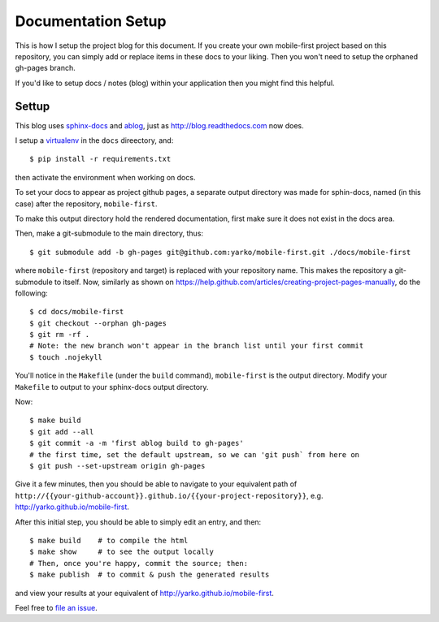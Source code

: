 .. post:: Sep 5, 2014
   :tags: documentation
   :category: setup

Documentation Setup
====================

This is how I setup the project blog for this document.
If you create your own mobile-first project based on this repository,
you can simply add or replace items in these docs to your liking.
Then you won't need to setup the orphaned gh-pages branch.

If you'd like to setup docs / notes (blog) within your application
then you might find this helpful.

Settup
------

This blog uses sphinx-docs_ and ablog_, just as http://blog.readthedocs.com now does.

I setup a `virtualenv`_ in the ``docs`` direectory, and::

    $ pip install -r requirements.txt

then activate the environment when working on docs.

To set your docs to appear as project github pages, a separate output directory was made for
sphin-docs, named (in this case) after the repository, ``mobile-first``.

To make this output directory hold the rendered documentation,
first make sure it does not exist in the docs area.

Then, make a git-submodule to the main directory, thus::

    $ git submodule add -b gh-pages git@github.com:yarko/mobile-first.git ./docs/mobile-first


where ``mobile-first`` (repository and target) is replaced with your repository name.
This makes the repository a git-submodule to itself.
Now, similarly as shown on https://help.github.com/articles/creating-project-pages-manually,
do the following::

    $ cd docs/mobile-first
    $ git checkout --orphan gh-pages
    $ git rm -rf .
    # Note: the new branch won't appear in the branch list until your first commit
    $ touch .nojekyll


You'll notice in the ``Makefile`` (under the ``build`` command),
``mobile-first`` is the output directory.
Modify your ``Makefile`` to output to your sphinx-docs output directory.

Now::

    $ make build
    $ git add --all
    $ git commit -a -m 'first ablog build to gh-pages'
    # the first time, set the default upstream, so we can 'git push` from here on
    $ git push --set-upstream origin gh-pages

Give it a few minutes, then you should be able to navigate to your equivalent path of
``http://{{your-github-account}}.github.io/{{your-project-repository}}``, e.g.
http://yarko.github.io/mobile-first.

After this initial step, you should be able to simply edit an entry, and then::

    $ make build    # to compile the html
    $ make show     # to see the output locally
    # Then, once you're happy, commit the source; then:
    $ make publish  # to commit & push the generated results

and view your results at your equivalent of
http://yarko.github.io/mobile-first.

Feel free to `file an issue`_.


.. _ablog: http://ablog.readthedocs.org
.. _file an issue: https://github.com/yarko/mobile-first/issues
.. _Mobile First README: https://github.com/yarko/mobile-first/blob/master/README.md
.. _sphinx-docs: http://sphinx-doc.org
.. _virtualenv: http://virtualenv.readthedocs.org
.. |green| image:: http://img.shields.io/badge/Docs-latest-green.svg
.. |red| image:: http://img.shields.io/badge/Docs-release--1.6-red.svg
.. |yellow| image:: http://img.shields.io/badge/Docs-No%20Builds-yellow.svg
.. |nbsp| unicode:: 0xA0 
   :trim:

